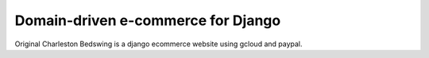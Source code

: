 

===================================
Domain-driven e-commerce for Django
===================================


Original Charleston Bedswing is a django ecommerce website using gcloud and paypal.
